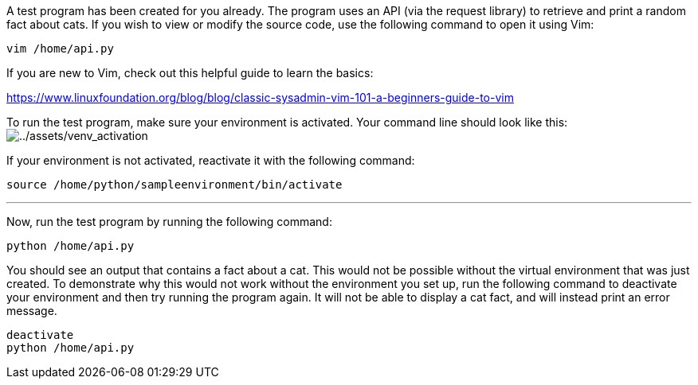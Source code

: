 A test program has been created for you already. The program uses an API
(via the request library) to retrieve and print a random fact about
cats. If you wish to view or modify the source code, use the following
command to open it using Vim:

[source,bash]
----
vim /home/api.py
----

If you are new to Vim, check out this helpful guide to learn the basics:

https://www.linuxfoundation.org/blog/blog/classic-sysadmin-vim-101-a-beginners-guide-to-vim

To run the test program, make sure your environment is activated. Your
command line should look like this:
image:../assets/venv_activation.png[../assets/venv_activation]

If your environment is not activated, reactivate it with the following
command:

[source,bash]
----
source /home/python/sampleenvironment/bin/activate
----

'''''

Now, run the test program by running the following command:

[source,bash]
----
python /home/api.py
----

You should see an output that contains a fact about a cat. This would
not be possible without the virtual environment that was just created.
To demonstrate why this would not work without the environment you set
up, run the following command to deactivate your environment and then
try running the program again. It will not be able to display a cat
fact, and will instead print an error message.

[source,bash]
----
deactivate
python /home/api.py
----
